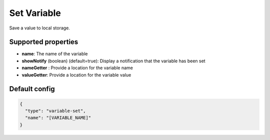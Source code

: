 Set Variable
============

Save a value to local storage.


Supported properties
--------------------
- **name**: The name of the variable 
- **showNotify** (boolean) (default=true): Display a notification that the variable has been set
- **nameGetter** : Provide a location for the variable name
- **valueGetter**: Provide a location for the variable value


Default config
--------------

.. code-block:: json

    {
      "type": "variable-set",
      "name": "[VARIABLE_NAME]"
    }
